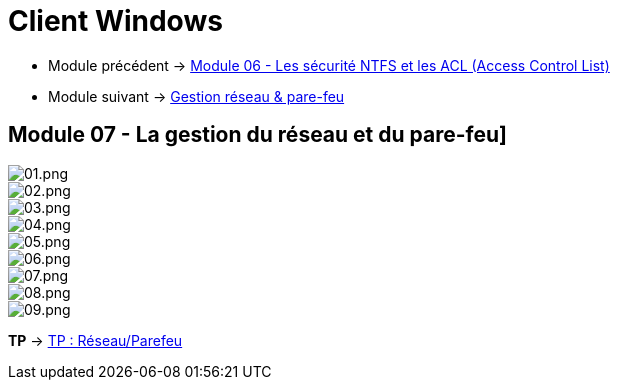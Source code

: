 = Client Windows

* Module précédent -> link:../client-windows/acl[Module 06 - Les sécurité NTFS et les ACL (Access Control List)]
* Module suivant -> link:../client-windows[Gestion réseau & pare-feu]

== Module 07 - La gestion du réseau et du pare-feu]

image::/images/cours/eni/tssr/client-windows/network-firewall/01.png[01.png]
image::/images/cours/eni/tssr/client-windows/network-firewall/02.png[02.png]
image::/images/cours/eni/tssr/client-windows/network-firewall/03.png[03.png]
image::/images/cours/eni/tssr/client-windows/network-firewall/04.png[04.png]
image::/images/cours/eni/tssr/client-windows/network-firewall/05.png[05.png]
image::/images/cours/eni/tssr/client-windows/network-firewall/06.png[06.png]
image::/images/cours/eni/tssr/client-windows/network-firewall/07.png[07.png]
image::/images/cours/eni/tssr/client-windows/network-firewall/08.png[08.png]
image::/images/cours/eni/tssr/client-windows/network-firewall/09.png[09.png]

*TP* -> link:/procedures/eni-tssr/client-windows/network-firewall[TP : Réseau/Parefeu]